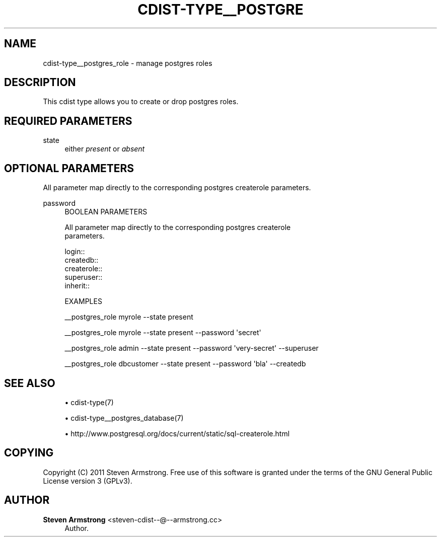 '\" t
.\"     Title: cdist-type__postgres_role
.\"    Author: Steven Armstrong <steven-cdist--@--armstrong.cc>
.\" Generator: DocBook XSL Stylesheets v1.77.1 <http://docbook.sf.net/>
.\"      Date: 11/07/2012
.\"    Manual: \ \&
.\"    Source: \ \&
.\"  Language: English
.\"
.TH "CDIST\-TYPE__POSTGRE" "7" "11/07/2012" "\ \&" "\ \&"
.\" -----------------------------------------------------------------
.\" * Define some portability stuff
.\" -----------------------------------------------------------------
.\" ~~~~~~~~~~~~~~~~~~~~~~~~~~~~~~~~~~~~~~~~~~~~~~~~~~~~~~~~~~~~~~~~~
.\" http://bugs.debian.org/507673
.\" http://lists.gnu.org/archive/html/groff/2009-02/msg00013.html
.\" ~~~~~~~~~~~~~~~~~~~~~~~~~~~~~~~~~~~~~~~~~~~~~~~~~~~~~~~~~~~~~~~~~
.ie \n(.g .ds Aq \(aq
.el       .ds Aq '
.\" -----------------------------------------------------------------
.\" * set default formatting
.\" -----------------------------------------------------------------
.\" disable hyphenation
.nh
.\" disable justification (adjust text to left margin only)
.ad l
.\" -----------------------------------------------------------------
.\" * MAIN CONTENT STARTS HERE *
.\" -----------------------------------------------------------------
.SH "NAME"
cdist-type__postgres_role \- manage postgres roles
.SH "DESCRIPTION"
.sp
This cdist type allows you to create or drop postgres roles\&.
.SH "REQUIRED PARAMETERS"
.PP
state
.RS 4
either
\fIpresent\fR
or
\fIabsent\fR
.RE
.SH "OPTIONAL PARAMETERS"
.sp
All parameter map directly to the corresponding postgres createrole parameters\&.
.PP
password
.RS 4
BOOLEAN PARAMETERS
.RE
.sp
.if n \{\
.RS 4
.\}
.nf
All parameter map directly to the corresponding postgres createrole
parameters\&.

login::
createdb::
createrole::
superuser::
inherit::

EXAMPLES
.fi
.if n \{\
.RE
.\}
.sp
.if n \{\
.RS 4
.\}
.nf
__postgres_role myrole \-\-state present

__postgres_role myrole \-\-state present \-\-password \*(Aqsecret\*(Aq

__postgres_role admin \-\-state present \-\-password \*(Aqvery\-secret\*(Aq \-\-superuser

__postgres_role dbcustomer \-\-state present \-\-password \*(Aqbla\*(Aq \-\-createdb
.fi
.if n \{\
.RE
.\}
.SH "SEE ALSO"
.sp
.RS 4
.ie n \{\
\h'-04'\(bu\h'+03'\c
.\}
.el \{\
.sp -1
.IP \(bu 2.3
.\}
cdist\-type(7)
.RE
.sp
.RS 4
.ie n \{\
\h'-04'\(bu\h'+03'\c
.\}
.el \{\
.sp -1
.IP \(bu 2.3
.\}
cdist\-type__postgres_database(7)
.RE
.sp
.RS 4
.ie n \{\
\h'-04'\(bu\h'+03'\c
.\}
.el \{\
.sp -1
.IP \(bu 2.3
.\}

http://www\&.postgresql\&.org/docs/current/static/sql\-createrole\&.html
.RE
.SH "COPYING"
.sp
Copyright (C) 2011 Steven Armstrong\&. Free use of this software is granted under the terms of the GNU General Public License version 3 (GPLv3)\&.
.SH "AUTHOR"
.PP
\fBSteven Armstrong\fR <\&steven\-cdist\-\-@\-\-armstrong\&.cc\&>
.RS 4
Author.
.RE
